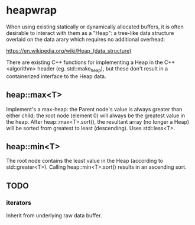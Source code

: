 * heapwrap

When using existing statically or dynamically allocated buffers, it is often
desirable to interact with them as a "Heap": a tree-like data structure
overlaid on the data arary which requires no additional overhead:

    https://en.wikipedia.org/wiki/Heap_(data_structure)

There are existing C++ functions for implementing a Heap in the C++ <algorithm>
header (eg. std::make_heap), but these don't result in a containerized
interface to the Heap data.


** heap::max<T>

Implement's a max-heap: the Parent node's value is always greater than either
child; the root node (element 0) will always be the greatest value in the heap.
After heap::max<T>.sort(), the resultant array (no longer a Heap) will be sorted
from greatest to least (descending).  Uses std::less<T>.

** heap::min<T>

The root node contains the least value in the Heap (according to
std::greater<T>).  Calling heap::min<T>.sort() results in an ascending sort.

** TODO

*** iterators

Inherit from underlying raw data buffer.
